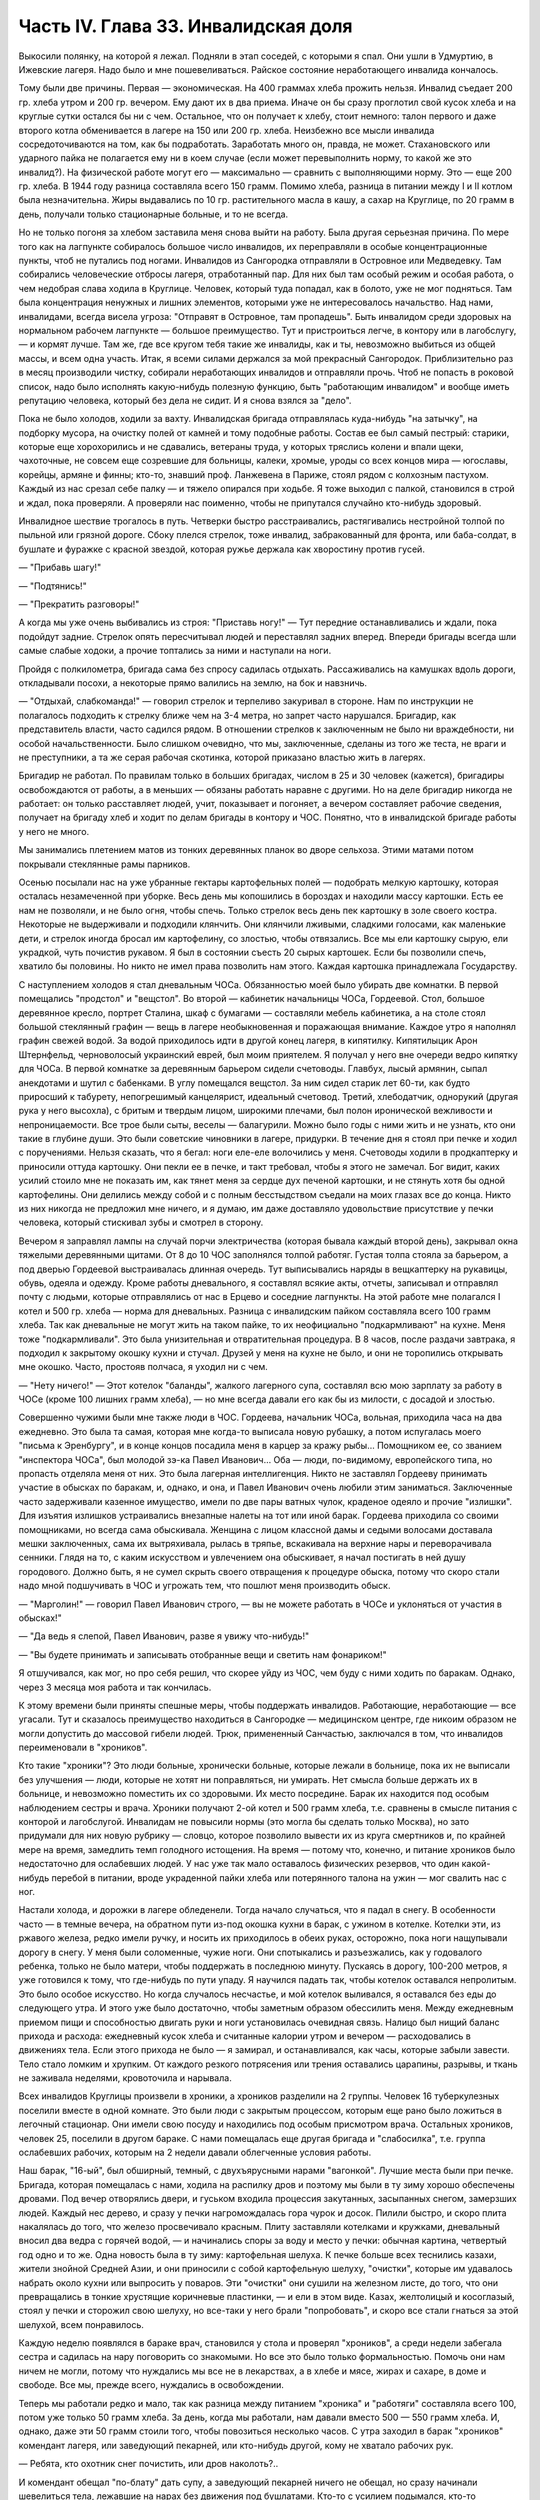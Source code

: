 Часть IV. Глава 33. Инвалидская доля
====================================


Выкосили полянку, на которой я лежал. Подняли в этап соседей, с
которыми я спал. Они ушли в Удмуртию, в Ижевские лагеря. Надо было и
мне пошевеливаться. Райское состояние неработающего инвалида
кончалось.

Тому были две причины. Первая — экономическая. На 400 граммах хлеба
прожить нельзя. Инвалид съедает 200 гр. хлеба утром и 200 гр. вечером.
Ему дают их в два приема. Иначе он бы сразу проглотил свой кусок хлеба и
на круглые сутки остался бы ни с чем. Остальное, что он получает к
хлебу, стоит немного: талон первого и даже второго котла обменивается в
лагере на 150 или 200 гр. хлеба. Неизбежно все мысли инвалида
сосредоточиваются на том, как бы подработать. Заработать много он,
правда, не может. Стахановского или ударного пайка не полагается ему
ни в коем случае (если может перевыполнить норму, то какой же это
инвалид?). На физической работе могут его — максимально — сравнить с
выполняющими норму. Это — еще 200 гр. хлеба. В 1944 году разница
составляла всего 150 грамм. Помимо хлеба, разница в питании между I и II
котлом была незначительна. Жиры выдавались по 10 гр. растительного
масла в кашу, а сахар на Круглице, по 20 грамм в день, получали только
стационарные больные, и то не всегда.

Но не только погоня за хлебом заставила меня снова выйти на работу.
Была другая серьезная причина. По мере того как на лагпункте
собиралось большое число инвалидов, их переправляли в особые
концентрационные пункты, чтоб не путались под ногами. Инвалидов из
Сангородка отправляли в Островное или Медведевку. Там собирались
человеческие отбросы лагеря, отработанный пар. Для них был там
особый режим и особая работа, о чем недобрая слава ходила в Круглице.
Человек, который туда попадал, как в болото, уже не мог подняться. Там
была концентрация ненужных и лишних элементов, которыми уже не
интересовалось начальство. Над нами, инвалидами, всегда висела
угроза: "Отправят в Островное, там пропадешь". Быть инвалидом среди
здоровых на нормальном рабочем лагпункте — большое преимущество.
Тут и пристроиться легче, в контору или в лагобслугу, — и кормят
лучше. Там же, где все кругом тебя такие же инвалиды, как и ты,
невозможно выбиться из общей массы, и всем одна участь. Итак, я всеми
силами держался за мой прекрасный Сангородок. Приблизительно раз в
месяц производили чистку, собирали неработающих инвалидов и
отправляли прочь. Чтоб не попасть в роковой список, надо было
исполнять какую-нибудь полезную функцию, быть "работающим инвалидом"
и вообще иметь репутацию человека, который без дела не сидит. И я
снова взялся за "дело".

Пока не было холодов, ходили за вахту. Инвалидская бригада
отправлялась куда-нибудь "на затычку", на подборку мусора, на очистку
полей от камней и тому подобные работы. Состав ее был самый пестрый:
старики, которые еще хорохорились и не сдавались, ветераны труда, у
которых тряслись колени и впали щеки, чахоточные, не совсем еще
созревшие для больницы, калеки, хромые, уроды со всех концов мира —
югославы, корейцы, армяне и финны; кто-то, знавший проф. Ланжевена в
Париже, стоял рядом с колхозным пастухом. Каждый из нас срезал себе
палку — и тяжело опирался при ходьбе. Я тоже выходил с палкой,
становился в строй и ждал, пока проверяли. А проверяли нас поименно,
чтобы не припутался случайно кто-нибудь здоровый.

Инвалидное шествие трогалось в путь. Четверки быстро расстраивались,
растягивались нестройной толпой по пыльной или грязной дороге. Сбоку
плелся стрелок, тоже инвалид, забракованный для фронта, или
баба-солдат, в бушлате и фуражке с красной звездой, которая ружье
держала как хворостину против гусей.

— "Прибавь шагу!"

— "Подтянись!"

— "Прекратить разговоры!"

А когда мы уже очень выбивались из строя: "Приставь ногу!" — Тут
передние останавливались и ждали, пока подойдут задние. Стрелок опять
пересчитывал людей и переставлял задних вперед. Впереди бригады всегда
шли самые слабые ходоки, а прочие топтались за ними и наступали на ноги.

Пройдя с полкилометра, бригада сама без спросу садилась отдыхать.
Рассаживались на камушках вдоль дороги, откладывали посохи, а
некоторые прямо валились на землю, на бок и навзничь.

— "Отдыхай, слабкоманда!" — говорил стрелок и терпеливо закуривал в
стороне. Нам по инструкции не полагалось подходить к стрелку ближе чем
на 3-4 метра, но запрет часто нарушался. Бригадир, как представитель
власти, часто садился рядом. В отношении стрелков к заключенным не было
ни враждебности, ни особой начальственности. Было слишком очевидно, что
мы, заключенные, сделаны из того же теста, не враги и не преступники, а
та же серая рабочая скотинка, которой приказано властью жить в
лагерях.

Бригадир не работал. По правилам только в больших бригадах, числом в 25
и 30 человек (кажется), бригадиры освобождаются от работы, а в меньших —
обязаны работать наравне с другими. Но на деле бригадир никогда не
работает: он только расставляет людей, учит, показывает и погоняет, а
вечером составляет рабочие сведения, получает на бригаду хлеб и
ходит по делам бригады в контору и ЧОС. Понятно, что в инвалидской
бригаде работы у него не много.

Мы занимались плетением матов из тонких деревянных планок во дворе
сельхоза. Этими матами потом покрывали стеклянные рамы парников.

Осенью посылали нас на уже убранные гектары картофельных полей —
подобрать мелкую картошку, которая осталась незамеченной при уборке.
Весь день мы копошились в бороздах и находили массу картошки. Есть ее
нам не позволяли, и не было огня, чтобы спечь. Только стрелок весь день
пек картошку в золе своего костра. Некоторые не выдерживали и
подходили клянчить. Они клянчили лживыми, сладкими голосами, как
маленькие дети, и стрелок иногда бросал им картофелину, со злостью,
чтобы отвязались. Все мы ели картошку сырую, ели украдкой, чуть
почистив рукавом. Я был в состоянии съесть 20 сырых картошек. Если бы
позволили спечь, хватило бы половины. Но никто не имел права
позволить нам этого. Каждая картошка принадлежала Государству.

С наступлением холодов я стал дневальным ЧОСа. Обязанностью моей
было убирать две комнатки. В первой помещались "продстол" и "вещстол".
Во второй — кабинетик начальницы ЧОСа, Гордеевой. Стол, большое
деревянное кресло, портрет Сталина, шкаф с бумагами — составляли
мебель кабинетика, а на столе стоял большой стеклянный графин — вещь
в лагере необыкновенная и поражающая внимание. Каждое утро я
наполнял графин свежей водой. За водой приходилось идти в другой
конец лагеря, в кипятилку. Кипятилыцик Арон Штернфельд, черноволосый
украинский еврей, был моим приятелем. Я получал у него вне очереди
ведро кипятку для ЧОСа. В первой комнатке за деревянным барьером
сидели счетоводы. Главбух, лысый армянин, сыпал анекдотами и шутил с
бабенками. В углу помещался вещстол. За ним сидел старик лет 60-ти, как
будто приросший к табурету, непогрешимый канцелярист, идеальный
счетовод. Третий, хлебодатчик, однорукий (другая рука у него высохла),
с бритым и твердым лицом, широкими плечами, был полон иронической
вежливости и непроницаемости. Все трое были сыты, веселы —
балагурили. Можно было годы с ними жить и не узнать, кто они такие в
глубине души. Это были советские чиновники в лагере, придурки. В
течение дня я стоял при печке и ходил с поручениями. Нельзя сказать,
что я бегал: ноги еле-еле волочились у меня. Счетоводы ходили в
продкаптерку и приносили оттуда картошку. Они пекли ее в печке, и такт
требовал, чтобы я этого не замечал. Бог видит, каких усилий стоило мне
не показать им, как тянет меня за сердце дух печеной картошки, и не
стянуть хотя бы одной картофелины. Они делились между собой и с
полным бесстыдством съедали на моих глазах все до конца. Никто из них
никогда не предложил мне ничего, и я думаю, им даже доставляло
удовольствие присутствие у печки человека, который стискивал зубы и
смотрел в сторону.

Вечером я заправлял лампы на случай порчи электричества (которая
бывала каждый второй день), закрывал окна тяжелыми деревянными
щитами. От 8 до 10 ЧОС заполнялся толпой работяг. Густая толпа стояла за
барьером, а под дверью Гордеевой выстраивалась длинная очередь. Тут
выписывались наряды в вещкаптерку на рукавицы, обувь, одеяла и
одежду. Кроме работы дневального, я составлял всякие акты, отчеты,
записывал и отправлял почту с людьми, которые отправлялись от нас в
Ерцево и соседние лагпункты. На этой работе мне полагался I котел и 500
гр. хлеба — норма для дневальных. Разница с инвалидским пайком
составляла всего 100 грамм хлеба. Так как дневальные не могут жить на
таком пайке, то их неофициально "подкармливают" на кухне. Меня тоже
"подкармливали". Это была унизительная и отвратительная процедура. В 8
часов, после раздачи завтрака, я подходил к закрытому окошку кухни и
стучал. Друзей у меня на кухне не было, и они не торопились открывать
мне окошко. Часто, простояв полчаса, я уходил ни с чем.

— "Нету ничего!" — Этот котелок "баланды", жалкого лагерного супа,
составлял всю мою зарплату за работу в ЧОСе (кроме 100 лишних грамм
хлеба), — но мне всегда давали его как бы из милости, с досадой и
злостью.

Совершенно чужими были мне также люди в ЧОС. Гордеева, начальник
ЧОСа, вольная, приходила часа на два ежедневно. Это была та самая,
которая мне когда-то выписала новую рубашку, а потом испугалась моего
"письма к Эренбургу", и в конце концов посадила меня в карцер за кражу
рыбы... Помощником ее, со званием "инспектора ЧОСа", был молодой зэ-ка
Павел Иванович... Оба — люди, по-видимому, европейского типа, но
пропасть отделяла меня от них. Это была лагерная интеллигенция. Никто
не заставлял Гордееву принимать участие в обысках по баракам, и,
однако, и она, и Павел Иванович очень любили этим заниматься.
Заключенные часто задерживали казенное имущество, имели по две пары
ватных чулок, краденое одеяло и прочие "излишки". Для изъятия излишков
устраивались внезапные налеты на тот или иной барак. Гордеева
приходила со своими помощниками, но всегда сама обыскивала. Женщина с
лицом классной дамы и седыми волосами доставала мешки заключенных,
сама их вытряхивала, рылась в тряпье, вскакивала на верхние нары и
переворачивала сенники. Глядя на то, с каким искусством и увлечением
она обыскивает, я начал постигать в ней душу городового. Должно быть,
я не сумел скрыть своего отвращения к процедуре обыска, потому что
скоро стали надо мной подшучивать в ЧОС и угрожать тем, что пошлют
меня производить обыск.

— "Марголин!" — говорил Павел Иванович строго, — вы не можете работать в
ЧОСе и уклоняться от участия в обысках!"

— "Да ведь я слепой, Павел Иванович, разве я увижу что-нибудь!"

— "Вы будете принимать и записывать отобранные вещи и светить нам
фонариком!"

Я отшучивался, как мог, но про себя решил, что скорее уйду из ЧОС, чем
буду с ними ходить по баракам. Однако, через 3 месяца моя работа и так
кончилась.

К этому времени были приняты спешные меры, чтобы поддержать
инвалидов. Работающие, неработающие — все угасали. Тут и сказалось
преимущество находиться в Сангородке — медицинском центре, где
никоим образом не могли допустить до массовой гибели людей. Трюк,
примененный Санчастью, заключался в том, что инвалидов переименовали
в "хроников".

Кто такие "хроники"? Это люди больные, хронически больные, которые
лежали в больнице, пока их не выписали без улучшения — люди, которые
не хотят ни поправляться, ни умирать. Нет смысла больше держать их в
больнице, и невозможно поместить их со здоровыми. Их место посредине.
Барак их находится под особым наблюдением сестры и врача. Хроники
получают 2-ой котел и 500 грамм хлеба, т.е. сравнены в смысле питания с
конторой и лагобслугой. Инвалидам не повысили нормы (это могла бы
сделать только Москва), но зато придумали для них новую рубрику —
словцо, которое позволило вывести их из круга смертников и, по
крайней мере на время, замедлить темп голодного истощения. На время —
потому что, конечно, и питание хроников было недостаточно для
ослабевших людей. У нас уже так мало оставалось физических резервов,
что один какой-нибудь перебой в питании, вроде украденной пайки хлеба
или потерянного талона на ужин — мог свалить нас с ног.

Настали холода, и дорожки в лагере обледенели. Тогда начало
случаться, что я падал в снегу. В особенности часто — в темные вечера,
на обратном пути из-под окошка кухни в барак, с ужином в котелке.
Котелки эти, из ржавого железа, редко имели ручку, и носить их
приходилось в обеих руках, осторожно, пока ноги нащупывали дорогу в
снегу. У меня были соломенные, чужие ноги. Они спотыкались и
разъезжались, как у годовалого ребенка, только не было матери, чтобы
поддержать в последнюю минуту. Пускаясь в дорогу, 100-200 метров, я уже
готовился к тому, что где-нибудь по пути упаду. Я научился падать так,
чтобы котелок оставался непролитым. Это было особое искусство. Но
когда случалось несчастье, и мой котелок выливался, я оставался без
еды до следующего утра. И этого уже было достаточно, чтобы заметным
образом обессилить меня. Между ежедневным приемом пищи и
способностью двигать руки и ноги установилась очевидная связь.
Налицо был нищий баланс прихода и расхода: ежедневный кусок хлеба и
считанные калории утром и вечером — расходовались в движениях тела.
Если этого прихода не было — я замирал, и останавливался, как часы,
которые забыли завести. Тело стало ломким и хрупким. От каждого
резкого потрясения или трения оставались царапины, разрывы, и ткань
не заживала неделями, кровоточила и нарывала.

Всех инвалидов Круглицы произвели в хроники, а хроников разделили на
2 группы. Человек 16 туберкулезных поселили вместе в одной комнате. Это
были люди с закрытым процессом, которым еще рано было ложиться в
легочный стационар. Они имели свою посуду и находились под особым
присмотром врача. Остальных хроников, человек 25, поселили в другом
бараке. С нами помещалась еще другая бригада и "слабосилка", т.е.
группа ослабевших рабочих, которым на 2 недели давали облегченные
условия работы.

Наш барак, "16-ый", был обширный, темный, с двухъярусными нарами
"вагонкой". Лучшие места были при печке. Бригада, которая помещалась с
нами, ходила на распилку дров и поэтому мы были в ту зиму хорошо
обеспечены дровами. Под вечер отворялись двери, и гуськом входила
процессия закутанных, засыпанных снегом, замерзших людей. Каждый нес
дерево, и сразу у печки нагромождалась гора чурок и досок. Пилили
быстро, и скоро плита накалялась до того, что железо просвечивало
красным. Плиту заставляли котелками и кружками, дневальный вносил
два ведра с горячей водой, — и начинались споры за воду и место у
печки: обычная картина, четвертый год одно и то же. Одна новость была в
ту зиму: картофельная шелуха. К печке больше всех теснились казахи,
жители знойной Средней Азии, и они приносили с собой картофельную
шелуху, "очистки", которые им удавалось набрать около кухни или
выпросить у поваров. Эти "очистки" они сушили на железном листе, до
того, что они превращались в тонкие хрустящие коричневые пластинки, — и
ели в этом виде. Казах, желтолицый и косоглазый, стоял у печки и
сторожил свою шелуху, но все-таки у него брали "попробовать", и скоро
все стали гнаться за этой шелухой, всем понравилось.

Каждую неделю появлялся в бараке врач, становился у стола и проверял
"хроников", а среди недели забегала сестра и садилась на нару
поговорить со знакомыми. Но все это было только формальностью. Помочь
они нам ничем не могли, потому что нуждались мы все не в лекарствах, а
в хлебе и мясе, жирах и сахаре, в доме и свободе. Все мы, прежде всего,
нуждались в освобождении.

Теперь мы работали редко и мало, так как разница между питанием
"хроника" и "работяги" составляла всего 100, потом уже только 50 грамм
хлеба. За день, когда мы работали, нам давали вместо 500 — 550 грамм
хлеба. И, однако, даже эти 50 грамм стоили того, чтобы повозиться
несколько часов. С утра заходил в барак "хроников" комендант лагеря, или
заведующий пекарней, или кто-нибудь другой, кому не хватало рабочих рук.

— Ребята, кто охотник снег почистить, или дров наколоть?..

И комендант обещал "пo-блату" дать супу, а заведующий пекарней ничего
не обещал, но сразу начинали шевелиться тела, лежавшие на нарах без
движения под бушлатами. Кто-то с усилием подымался, кто-то
оглядывался на соседа:

— Пойдем, что ли? Может хлебца дадут.

Кто уже не мог ходить, занимался чем-нибудь на месте. В самом бараке
производились разные работы. Три человека щипало хвою: Беловченко,
Николай и я.

Хвоевар помещался в том же бараке. Это был человек вечно-заспанный,
которого мы иначе не видели как спящим или зевающим. Работал он по
ночам: варил на кухне "хвойный настой" или квас, как его называли
заключенные. Хвойный настой был советским средством против цынги.

Варится он из свежих зеленых игл молодых елок. Работа распадается на
три стадии. На первой инвалид Конев, однофамилец маршала, но не
родственник, отправлялся в лес, рубил елки и на себе приносил их во
двор лагпункта. Он сваливал их на пустырь между кухней и пекарней. —
Потом наше звено переносило елки в барак и ощипывало хвою с веток. С
утра мы садились к столу, ставили деревянный ящик и часа в два
наполняли его доверху. Никто не проверял, сколько мы щиплем, и вся
работа никем не бралась всерьез. Хвоевар принимал у нас ящик и
варил из елки ярко-зеленый и терпко-горький напиток, который
разливался в бутыли и ведра и разносился по баракам и стационарам. В
амбулатории на видном месте стояла бутыль с еловым квасом, и всегда
находились желающие выпить кружечку, хотя никого не принуждали, и
напиток был так едко-горек, что только нёбо лагерника, отвыкшее от
резких вкусовых раздражений, и могло находить в нем приманку. Больше
выливалось этого квасу, чем выпивалось, но полдюжины хроников всегда
находилось на его производстве, и каждый получал за работу 50 грамм
хлеба, не говоря о хвоеваре, который, находясь на кухне, имел свою
особую калькуляцию.

Беловченко, мой сосед по наре, был молодой человек лет 30, с кротким,
бледным истощенным лицом, с тоскливым потухшим взглядом. Это был
человек деликатный и мягкий, сломленный судьбой и угасавший без
протеста и шума. Где-то осталась у него молодая жена и ребенок, но он
уже не вспоминал о них. Беловченко был рыбак, вырос в доме деда-рыбака
над Черным морем у румынской границы.

— "Что такое кефаль, Беловченко? Как ловят кефаль?" — И лежа на спине
рядом со мной, вечером после ужина, с головой на мешке, он начинал
рассказывать обстоятельно, спокойно, лучше всякой книги о чудесных
рыбах и ловах, о ночных выездах с неводом, о рыбачьей жизни и морских
тайнах — низким и слабым голосом, замиравшим, как его жизнь в лагере.

Инвалиды собирались у печки, и начинались бесконечные разговоры на
основную лагерную тему: о еде. Нацмены рассказывали о курдюке и
пилаве, а башкиры — о баранине; сибиряки — о пельменях, а немцы
Закавказья — о временах, когда вино на Кавказе стоило 3 копейки ведро.
Голодные люди могли часами толковать о хлебе, муке и разных способах
выпечки хлеба. Глаза блестели, воображение разгоралось. Каждый, судя
по рассказам, пришел в лагерь из страны неслыханного изобилия.
Украинец живописал борщ, который ему с утра подавала старуха, так, что
у всех нас кружилась голова. Тут я только убедился, как я поверхностно
и бездарно питался в своей прежней жизни. До лагеря я жил окруженный
чудесами, не умея их использовать, не зная, ни что такое голод, ни что
такое настоящий аппетит. Я не успевал проголодаться от завтрака до
обеда и от обеда до ужина. Я ел 5 раз в день, но разве я понимал, что
такое еда? Мог ли я оценить, например, что такое горох? Поляк, хозяин
фольварка под Вильной, начал мне объяснять, какой бывает горох, и что
можно из него приготовить. Он говорил, не умолкая, час. Я был ослеплен.
Я не знал, что горох в руках художника кухни — как слово в руках поэта —
обращается в шедевр. Это была поэма о горохе гомеровской силы.
Только многолетний голод — и тоска по дому — могут довести человека
до такого экстаза, так окрылить его воображение и уста. Мы все были
ненормально возбуждены. Здоровее было бы поменьше говорить и думать
о еде. Но жизнь вообще, а лагерная в особенности — представляет собою
очень нездоровое явление...

Иногда мы слушали сказки. Был среди нас белорусс-сказочник, и впервые
в жизни я слышал народные сюжеты, известные мне только по книгам, в
мастерском пересказе и во всей свежести фольклора, когда они
предназначаются не для детей, а для взрослых. Я слышал солдатские
сказки, где герой надувает начальство и женится на генеральской
дочери — и советский фольклор, очень неприятный, где уже не Баба-Яга
заманивает детей, чтобы съесть, а шайка бандитов в Москве заманивает
жертвы и продает человеческое мясо. В некоторых рассказах
фигурировал "граф Юсупов, который убил Распутина". Чека его арестует,
но он чудесным образом спасается из тюрьмы.

Я начал записывать — не эти рассказы, для чего у меня не было бумаги, —
а слова и выражения лагерного языка. Это был язык, не похожий на
русскую литературную речь. Я не знал прежде таких слов, как "баланда"
(лагерный жидкий суп), "туфта" (скверная работа для отвода глаз), "блат"
для обозначения тайной протекции, "птюшка" — лагерная пайка хлеба,
"балдоха" — солнце.

В ЧОСе заключенная девушка просила табельщика: "Ваня, выпиши птюшечку
побольше", а на работе заключенные кричали начальнику работ:
"Начальничек, балдоха-то светит!"

Я записывал десятки таких слов. Одни из них были тюремного, воровского
происхождения, другие родились в лагере. Лагерь обогатил русский
язык словом "шизо" (штрафной изолятор). "По блату" было, очевидно,
еврейского происхождения. "B'laat" на языке Библии и Бялика значит "в
тишине, потихоньку". Сложной и долгой дорогой докатилось это слово с
берегов Иордана на крайний север России, в лагеря Советского Союза.

В один зимний вечер, подойдя к печке, где, как всегда, набилось много
народу, я вдруг услышал странные звуки.

Худой остроносый доходяга прикорнул на лавке, съежился в тепле и с
закрытыми глазами что-то нашептывал про себя. Я прислушался:

— Мэнин аэйде теа, пэлэнадео ахилэос...

Человек с синими тонкими губами, трупным свинцовым цветом лица,
неопределимого возраста, в бушлате, покрытом заплатами, по виду
колхозник, как большинство из инвалидов, сидел скрючившись и шептал
начало Илиады!

— Кто вы? — Откуда вы знаете Гомера? Инвалид открыл глаза и уставился
на меня с неменьшим удивлением. Мы познакомились, а потом
разговорились, а потом подружились крепко.

Николай был для меня совсем новым человеком, из особого мира. Это был
украинец, из Днепропетровска, где и я провел юные годы, еще когда этот
город назывался Екатеринославом. По специальности — учитель
украинского языка, по складу — мягкий мечтатель и библиофил. В двух
комнатках его холостой квартиры на Первозвановской улице было 2000
книг. В советских условиях такую частную библиотеку может иметь
только маньяк или ученый, всю жизнь коллекционирующий книги. Николаю
было 40 лет, и единственной страстью его жизни была литература. В
лагерь он попал за "националистический уклон". Во время одной из
массовых идеологических чисток на Украине, когда были изъяты люди
чересчур темпераментного украинского патриотизма, припомнили ему
какую-то печатную заметку, где он похвально отозвался о ком-то из
украинских коммунистов, позднее ликвидированных по приказу из
Москвы. Этого было достаточно, чтобы разлучить его с любимыми книгами
и сгноить в подземном царстве. Он сидел уже лет 6 — и держался неплохо.
Помимо крайнего физического истощения, он был внутренне еще полон
силы. Он помнил Гомера.

Внимание, которое он мне оказал, было исключительно. Он был несколько
крепче меня, и поэтому помогал мне щипать хвою, помогал в быту, в тех
мелочах, от которых зависит настроение и самочувствие человека. Я
почувствовал, что имею союзника в бараке, и привязался к нему со всей
нежностью и благодарностью, на которую было способно мое ослабевшее,
одичавшее сердце.

Каких только людей не было в этой Богом забытой круглицкой глуши!
Сколько тонкости было в этом человеке, сколько музыкальности в его
ухе, которое реагировало не только на гекзаметры Гомера, но и на
каждую утонченность современной поэзии. Николай все понимал, и он
первый научил меня уважать украинскую культуру, которая вырастила
таких людей. Его культ украинского слова передался мне. Я услышал от
него в первый раз имена Максима Рыльского, Павла Тычины и др., и живой
плотью облеклись для меня имена Франко или Марко Вовчок. Я эти имена
слышал, но ничего не знал о них. А Николая только надо было попросить:
"Расскажите, кто такой Марко Вовчок", — и вдруг оказывалось, что это
была женщина, и такой прекрасный человек и писатель, что Николай
просто сиял, рассказывая про нее.

Чтобы со своей стороны что-нибудь дать Николаю, я его стал учить
английскому языку. Бумаги у нас не было. Каждый день он мне доставал
деревянную дощечку, а я писал на ней карандашом 10-15 слов по-английски.
Потом я написал ему целый маленький текст. Наконец, я ему раздобыл
учебник у Максика. Николай умел учиться. Через 3 месяца он уже не
нуждался в моих уроках. Он проявил железное упорство и усидчивость, —
настоящее украинское упрямство. В полночь, когда барак спал, он
просыпался, спускался с верхней нары к столу, на котором горела
тусклая коптилка, и с каменным остроносым лицом сидел часы напролет
над учебником. Весной он уже читал самостоятельно английские книжки.

У еврейского и украинского народа имеется свой старый и недобрый
счет. Трудно представить себе, что может заставить еврея в широком
мире интересоваться украинской культурой, или наоборот. И однако, в
советском лагере были братьями еврей и украинец, и я понял, что можно
сочувствовать этому народу, самому музыкальному и самому
незадачливому среди славянских народов. Украинская народная песня
одна из самых богатых на свете, и по численности украинцы не уступают
французам, но Шопен не родился среди украинцев, и никогда этот народ
не был политически свободным. Придет еще время, когда украинцы и
евреи встретятся на мировой арене, не в концлагере и не в условиях
погрома или бесчеловечного полицейского угнетения, а как свободные
народы. Николай мог бы быть деятелем еврейско-украинского сближения
или культурной связи. Но след его заглох в подземном царстве, и я не
знаю, жив ли он еще...

В январе 1944 года бригадир хроников Шульга, который благоволил к
Николаю, предложил ему работу в овощехранилище. Николай отказался
без меня выйти на работу. Таким образом, включили меня в группу из 4
инвалидов: Шульга, Николай и Беловченко — трое украинцев, я был
четвертым. Мы вставали в 6, выходили на развод в 7 и работали до часу
дня. Шесть часов мы сидели в темном обширном подвале, куда свет
доходил через отдушины. Подвал был разделен на закрома, и в каждом
лежала отсортированная картошка. Здесь были десятки тонн ее. Нас
посадили перебирать картошку и выбрасывать гниль. В подвале было
прохладно. Температура овощехранилища не может быть ниже нуля (чтобы
картошка не замерзла) и выше 4 градусов (чтобы она не проросла).
Завскладом регулировал температуру при помощи маленькой печки и следил,
чтобы мы не воровали картошки. Его место было в маленькой каморке при
складе, где было тепло, и мы, входя, нюхали воздух и искали, где стоит
картошка, которую он сам наварил. При каждом налете начальства прежде
всего проверялись печки — не стоит ли где-нибудь преступный
котелок... Понятно, начальство знало, что завскладом не может не
пользоваться картошкой, но все же строго контролировало его,
учитывая, что он в противном случае может перейти все границы.
Начальство следило за завскладом, а завскладом за нами — и все, без
исключения, воровали; даже стрелок, заходя в подвал на минуту, набивал
карманы.

Наш шеф был горбоносый кавказец, осетин — человек степенный, очень
деликатный, никого не ругавший и не бивший. Обыкновенно, заведующие
складами имеют тяжелую руку. Но наш осетин не был обыкновенный
человек... при случае выяснилось, что он понимает по-английски... и даже
имеет жену в Лондоне... больше он, однако, ничего не сказал о себе. Наш
осетин понимал, что ради 50 гр. хлеба не сидят 6 часов в холодном и
темном подвале, и что надо нам дать что-нибудь. Но он боялся кормить
нас — боялся, что мы проговоримся, если что-нибудь получим из его рук.
В полдень, за час до конца работы, он выносил нам по одной вареной
картофелине на брата. Иногда это была репа. Это было все. Но мы не
обижались. Мы сами себя кормили.

Для этого имелось три способа. Во-первых, мы выносили картошку на
себе. При выходе из подвала нас обыскивали. При вахте угрожал нам
вторичный обыск, с тем, что если бы нашлась картошка, в карцер на 5
суток попал бы не только вор, но и завскладом. Понятно, что наш
заведующий при выходе тщательно ощупывал нас и очень просил не
подводить под неприятность. Однако, все-таки выносили. Пришивали себе
карманы под мышками, между ног, в самых разных местах, в надежде, что
одно какое-нибудь место останется незамеченным при обыске. Прятали
мелкую картошку под шапку, в ватные чулки, в "четезэ". В подкладке
бушлатов выносили картошку, нарезанную плоскими ломтиками. Иногда
это удавалось. Но в общем — трудно утаить что-нибудь заключенному от
заключенного. Поэтому действовали иначе.

Работники выходили из подвала за нуждой. Подвал был заперт.
Завскладом отпирал наружную дверь и выпускал нас — на минуту. Тут
обыска не было, и мы набирали в карман картошки, самые крупные клубни,
какие были, — за углом подвала выбрасывали ее в сугроб и делали метку
в этом месте: клали сучок или камешек. Потом с чистой совестью давали
себя обшарить при уходе с работы.

— "У Марголина ничего нет!" — говорил осетин, едва касаясь меня.

Одну минуту он возился, запирая на замок тяжелую наружную дверь, и за
это время мы за углом барака выуживали наше сокровище из сугроба. Тут уж
каждая секунда была дорога; прятать картошку не было времени, и мы ее
несли прямо в карманах на вахту, полагаясь на счастье: не будут
обыскивать. Иногда мы не успевали выбрать картошку из снега. Иногда она
уже была украдена кем-то, кто заметил, как мы ее прятали. На дороге, в
ста шагах от нас, строилась бригада ЦТРМ — десятки людей становились
парами и кричали нам "скорей".

Если стрелок-конвойный подходил ближе к складу — опять-таки нельзя
было доставать картошку на его глазах. Зато, если удавалось, мы
проносили в барак 2-3 кило картошки. Это была победа. Теперь надо было
сварить и съесть, не привлекая общего внимания. Тут уж Николай
полагался на меня. Я имел в кипятилке приятеля, Арона. Под бушлатом
приносился котелок в кипятилку, и Арон сам его ставил на угли. Потом
на верхней наре мы ели с Николаем из одного котелка, а сосед делал вид,
что не замечает, и завидовал нам.

Но такая удача была редка. Магнит же, заставивший четырех еле живых
инвалидов выходить на работу в складе, был совсем иного свойства. В
первый же день мы сделали открытие, что в самом конце подвала среди
перегородок с картошкой имеется закром с морковью. Моркови мы не ели
уже несколько лет.

Морковь не надо было варить. Это было само здоровье, и величайшее
лакомство. С утра мы смирно садились над гнилой и мерзлой картошкой,
но все мысли были на другом конце подвала. Постояв над нами несколько
минут и убедившись, что работа налажена, завскладом уходил в свою
каморку. Как только закрывалась за ним дверь, один из инвалидов
подымался и бежал, что было духу, в темный угол, где морковь. Чистить
не было возможности, мы ее скоблили ножичком или просто вытирали о
полу бушлата. Через 10 минут возвращался завскладом и становился за
"нашими плечами. Тот, у кого рот не был набит, начинал с ним разговор.
Другие жевали как можно тише и глотали поскорей.

Завскладом что-то чувствовал. Он подозрительно смотрел на нас. У нас
останавливались скулы и переставали двигаться челюсти. Мы замирали.
Завскладом слушал. Не чавкнет ли кто-нибудь, не хрустнет ли на зубах.

— "Ты что жуешь? — подходил он вдруг к Беловченко. — А ну ка, открой
рот!"

Несчастный Беловченко спешно давился, мотал головой и открывал
рот.

— "Я ничего, — оправдывался он, — я здесь огрызочек нашел в
картошке..."

Осетин только качал головой с укором. Между нами, заключенными, это
было дело семейное, неопасное. Другое дело, если бы морковку во рту
Беловченко нашел представитель власти. Тогда был бы карцер, и если бы
составили "акт" и оформили "дело", то за морковку могли бы ему влепить
лишних 3 года, как за расхищение "социалистической собственности".

Этот "морковный рай" или "морковный оазис" в январе 1944 года был
выдающимся событием в истории моего круглицкого сидения. Мы жили в
морковном экстазе. Все остальное отступило на задний план. От 8 до И
ежедневно мы ели морковь. Каждые 5 минут кто-нибудь из нас бегал к
волшебному источнику. В 11 часов мы уже не были в состоянии ничего
больше проглотить. В моей прошлой жизни я не любил и не понимал
моркови. Теперь я ее оценил. За две недели я съел пуда два моркови.
Морковь струилась в моих жилах, мир был окрашен в ее веселый цвет. Мы
воспрянули духом с Николаем. Морковный румянец заиграл на наших
щеках. Мы вошли во вкус. Если бы нас оставили еще на две недели, мы бы
съели весь закром.

Но все кончается. Изгнание из морковного рая далось нам трудно. Но все
же мы утешали себя тем, что не потеряли там даром времени.

— "Подъели малость", — говорил Николай.

К этому времени он уже был бригадиром хроников вместо Шульги,
которого отпустили в начале 44 года. Весной я расстался с Николаем. Его
отправили в Островное. Я унаследовал его место, и до 15 июля 1944 года
управлял хрониками в Круглице.
